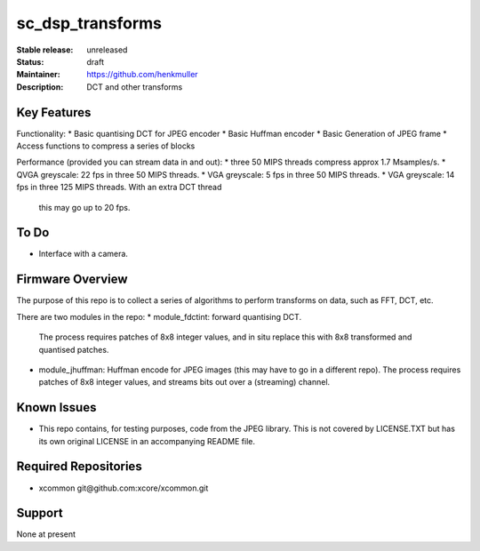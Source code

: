 sc_dsp_transforms
.................

:Stable release:  unreleased

:Status:  draft

:Maintainer:  https://github.com/henkmuller

:Description:  DCT and other transforms


Key Features
============

Functionality:
* Basic quantising DCT for JPEG encoder
* Basic Huffman encoder
* Basic Generation of JPEG frame
* Access functions to compress a series of blocks

Performance (provided you can stream data in and out):
* three 50 MIPS threads compress approx 1.7 Msamples/s.
* QVGA greyscale: 22 fps in three 50 MIPS threads. 
* VGA greyscale: 5 fps in three 50 MIPS threads. 
* VGA greyscale: 14 fps in three 125 MIPS threads. With an extra DCT thread
  this may go up to 20 fps.

To Do
=====

* Interface with a camera.

Firmware Overview
=================

The purpose of this repo is to collect a series of algorithms to perform
transforms on data, such as FFT, DCT, etc.

There are two modules in the repo:
* module_fdctint: forward quantising DCT.
  The process requires patches of 8x8 integer values, and in situ replace
  this with 8x8 transformed and quantised patches. 
* module_jhuffman: Huffman encode for JPEG images (this may have to go in a
  different repo).
  The process requires patches of 8x8 integer values, and streams bits out
  over a (streaming) channel.

Known Issues
============

* This repo contains, for testing purposes, code from the JPEG library.
  This is not covered by LICENSE.TXT but has its own original LICENSE in an
  accompanying README file.

Required Repositories
=====================

* xcommon git\@github.com:xcore/xcommon.git

Support
=======

None at present
